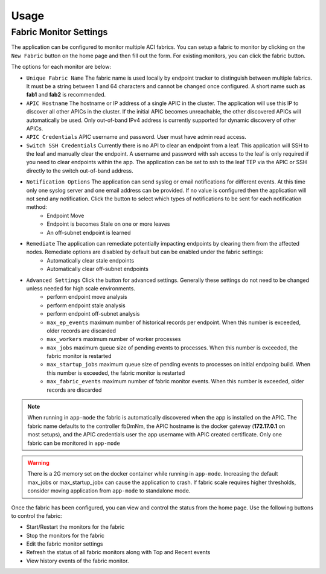 Usage
=====


Fabric Monitor Settings
-----------------------
The application can be configured to monitor multiple ACI fabrics.  You can setup a fabric to monitor by clicking on the ``New Fabric`` button on the home page and then fill out the form.  For existing monitors, you can click the fabric |Edit| button.

The options for each monitor are below:

- ``Unique Fabric Name`` The fabric name is used locally by endpoint tracker to distinguish between multiple fabrics. It must be a string between 1 and 64 characters and cannot be changed once configured. A short name such as **fab1** and **fab2** is recommended.
- ``APIC Hostname`` The hostname or IP address of a single APIC in the cluster. The application will use this IP to discover all other APICs in the cluster. If the initial APIC becomes unreachable, the other discovered APICs will automatically be used. Only out-of-band IPv4 address is currently supported for dynamic discovery of other APICs.
- ``APIC Credentials`` APIC username and password. User must have admin read access.
- ``Switch SSH Credentials`` Currently there is no API to clear an endpoint from a leaf. This application will SSH to the leaf and manually clear the endpoint.  A username and password with ssh access to the leaf is only required if you need to clear endpoints within the app. The application can be set to ssh to the leaf TEP via the APIC or SSH directly to the switch out-of-band address.
- ``Notification Options`` The application can send syslog or email notifications for different events. At this time only one syslog server and one email address can be provided. If no value is configured then the application will not send any notification.  Click the |Down| button to select which types of notifications to be sent for each notification method:
    * Endpoint Move
    * Endpoint is becomes Stale on one or more leaves
    * An off-subnet endpoint is learned

- ``Remediate`` The application can remediate potentially impacting endpoints by clearing them from the affected nodes.  Remediate options are disabled by default but can be enabled under the fabric settings:
    * Automatically clear stale endpoints
    * Automatically clear off-subnet endpoints

- ``Advanced Settings`` Click the |Down| button for advanced settings. Generally these settings do not need to be changed unless needed for high scale environments.
    * perform endpoint move analysis
    * perform endpoint stale analysis
    * perform endpoint off-subnet analysis
    * ``max_ep_events`` maximum number of historical records per endpoint. When this number is exceeded, older records are discarded
    * ``max_workers`` maximum number of worker processes
    * ``max_jobs`` maximum queue size of pending events to processes. When this number is exceeded, the fabric monitor is restarted
    * ``max_startup_jobs`` maximum queue size of pending events to processes on initial endpoing build. When this number is exceeded, the fabric monitor is restarted
    * ``max_fabric_events`` maximum number of fabric monitor events. When this number is exceeded, older records are discarded


.. note:: When running in ``app-mode`` the fabric is automatically discovered when the app is installed on the APIC. The fabric name defaults to the controller fbDmNm, the APIC hostname is the docker gateway (**172.17.0.1** on most setups), and the APIC credentials user the app username with APIC created certificate.  Only one fabric can be monitored in ``app-mode``

.. warning:: There is a 2G memory set on the docker container while running in ``app-mode``.  Increasing the default max_jobs or max_startup_jobx can cause the application to crash.  If fabric scale requires higher thresholds, consider moving application from ``app-mode`` to standalone mode.  

Once the fabric has been configured, you can view and control the status from the home page.  Use the following buttons to control the fabric:

- |ReStart| Start/Restart the monitors for the fabric
- |Stop| Stop the monitors for the fabric
- |Edit| Edit the fabric monitor settings
- |Refresh| Refresh the status of all fabric monitors along with Top and Recent events
- |History| View history events of the fabric monitor.


.. |Restart| image:: button-restart.png
   :align: middle
   :width: 12

.. |Stop| image:: button-stop.png
   :align: middle
   :width: 12

.. |Refresh| image:: button-refresh.png
   :align: middle
   :width: 12

.. |History| image:: button-history.png
   :align: middle
   :width: 12

.. |Edit| image:: button-edit.png
   :align: middle
   :width: 12

.. |Down| image:: button-down.png
   :align: middle
   :width: 12



